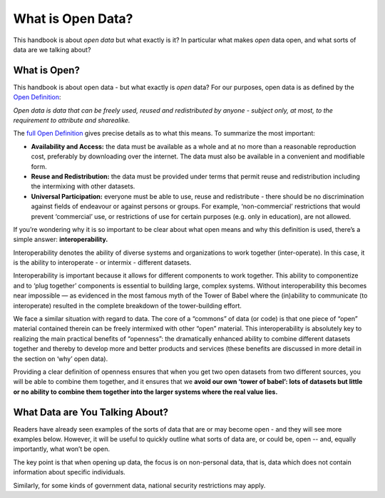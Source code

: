==================
What is Open Data?
==================

This handbook is about *open data* but what exactly is it? In particular what
makes *open* data open, and what sorts of data are we talking about?

What is Open?
=============

This handbook is about open data - but what exactly is *open* data? For our
purposes, open data is as defined by the `Open Definition`_:

*Open data is data that can be freely used, reused and redistributed by
anyone - subject only, at most, to the requirement to attribute and
sharealike.*

The `full Open Definition`_ gives precise details as to what this means. 
To summarize the most important:

-  **Availability and Access:** the data must be available as a whole
   and at no more than a reasonable reproduction cost, preferably by
   downloading over the internet. The data must also be available in a
   convenient and modifiable form.
-  **Reuse and Redistribution:** the data must be provided under terms
   that permit reuse and redistribution including the intermixing with
   other datasets.
-  **Universal Participation:** everyone must be able to use, reuse and
   redistribute - there should be no discrimination against fields of
   endeavour or against persons or groups. For example, ‘non-commercial’
   restrictions that would prevent ‘commercial’ use, or restrictions of
   use for certain purposes (e.g. only in education), are not allowed.

If you’re wondering why it is so important to be clear about what open
means and why this definition is used, there’s a simple answer:
**interoperability.**

Interoperability denotes the ability of diverse systems and
organizations to work together (inter-operate). In this case, it is the
ability to interoperate - or intermix - different datasets.

Interoperability is important because it allows for different components
to work together. This ability to componentize and to ‘plug together’
components is essential to building large, complex systems. Without
interoperability this becomes near impossible — as evidenced in the most
famous myth of the Tower of Babel where the (in)ability to communicate
(to interoperate) resulted in the complete breakdown of the
tower-building effort.

We face a similar situation with regard to data. The core of a “commons”
of data (or code) is that one piece of “open” material contained therein
can be freely intermixed with other “open” material. This
interoperability is absolutely key to realizing the main practical
benefits of “openness”: the dramatically enhanced ability to combine
different datasets together and thereby to develop more and better
products and services (these benefits are discussed in more detail in
the section on ‘why’ open data).

Providing a clear definition of openness ensures that when you get two
open datasets from two different sources, you will be able to combine
them together, and it ensures that we **avoid our own ‘tower of babel’: lots
of datasets but little or no ability to combine them together into the
larger systems where the real value lies.**

.. _`Open Definition`: http://opendefinition.org/
.. _`full Open Definition`: http://opendefinition.org/okd/

.. _what-data-can-be-open:
What Data are You Talking About?
================================

Readers have already seen examples of the sorts of data that are 
or may become open - and they will see more examples below. 
However, it will be useful to quickly outline what sorts of data 
are, or could be, open -- and, equally importantly, what won’t be open.

The key point is that when opening up data, the focus is 
on non-personal data, that is, data which does not contain 
information about specific individuals.

Similarly, for some kinds of government data, national security 
restrictions may apply.

